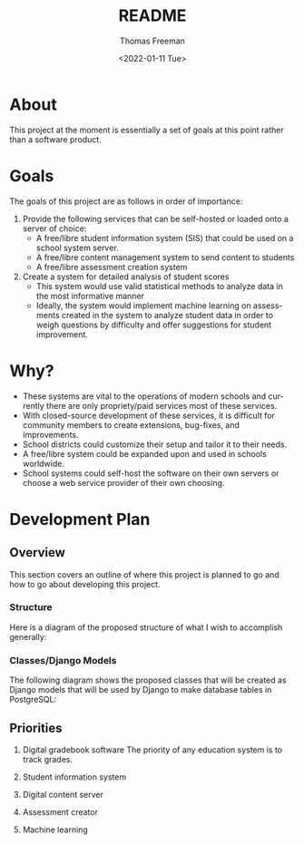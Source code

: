 #+options: ':nil *:t -:t ::t <:t H:3 \n:nil ^:t arch:headline
#+options: author:t broken-links:nil c:nil creator:nil
#+options: d:(not "LOGBOOK") date:t e:t email:nil f:t inline:t num:nil
#+options: p:nil pri:nil prop:nil stat:t tags:t tasks:t tex:t
#+options: timestamp:t title:t toc:t todo:t |:t
#+title: README
#+date: <2022-01-11 Tue>
#+author: Thomas Freeman
#+language: en
#+select_tags: export
#+exclude_tags: noexport
#+creator: Emacs 27.1 (Org mode 9.4.6)
#+cite_export:

* About
This project at the moment is essentially a set of goals at this point rather than a software product.
* Goals
The goals of this project are as follows in order of importance:
1. Provide the following services that can be self-hosted or loaded onto a server of choice:
   - A free/libre student information system (SIS) that could be used on a school system server.
   - A free/libre content management system to send content to students
   - A free/libre assessment creation system
2. Create a system for detailed analysis of student scores
   - This system would use valid statistical methods to analyze data in the most informative manner
   - Ideally, the system would implement machine learning on assessments created in the system to analyze student data in order to weigh questions by difficulty and offer suggestions for student improvement.
* Why?
- These systems are vital to the operations of modern schools and currently there are only propriety/paid services most of these services.
- With closed-source development of these services, it is difficult for community members to create extensions, bug-fixes, and improvements.
- School districts could customize their setup and tailor it to their needs.
- A free/libre system could be expanded upon and used in schools worldwide.
- School systems could self-host the software on their own servers or choose a web service provider of their own choosing.
* Development Plan
** Overview
This section covers an outline of where this project is planned to go and how to go about developing this project.
*** Structure
Here is a diagram of the proposed structure of what I wish to accomplish generally:
#+begin_src plantuml :exports results :file diagram.png
  @startuml
  skinparam defaultTextAlignment center

  actor User
  interface WebUI

  file PDF

  cloud Server {
  component Django
  component "Machine Learning" as ML
  component "Assessment Generator" as AG

  database PostgreSQL{
  collections "Student Information" as SI
  collections "Student Grades" as Grades
  collections "Assessment Scores" as AS
  collections "Question Bank" as Questions
  collections Assessments
  }
  }

  User --> WebUI : User Input
  WebUI <-->> Django : Request
  Django <-->> PostgreSQL : Query
  Django <-->> AG : Request Assessement
  
  
  AS --> Grades : Set Grades
  ML <-[hidden]- Grades : Analyze
  ML <-- AS : Analyze
  ML --> Questions : Set Question Difficulty Factor
  Questions <-->> AG : Query
  AG --> Assessments : Create Scaled Assessment
  AG --> PDF : Export
  Questions --> Assessments : Link

  @enduml
#+end_src

#+RESULTS:
[[file:diagram.png]]
*** Classes/Django Models
The following diagram shows the proposed classes that will be created as Django models that will be used by Django to make database tables in PostgreSQL:
#+begin_src plantuml :exports results :file classes.png
  @startuml

  class GradeBook {
  class_uuid4 : string
  class_name : string
  students : dict
  assessments : dict
  grades : dict
  }

  class Grade {
  student_id : int
  assessment_uuid4 : string
  student_score : int
  max_score : int
  late : boolean
  missing : boolean
  excused : boolean
  incomplete : boolean
  }

  class Student {
  id : integer
  first_name : string
  last_name : string
  age : integer
  }

  class Standard {
  id_uudid4 : string
  name : string
  full_text : string
  short_text : string
  }

  class Assessment {
  id_uuid4 : string
  qustions : set
  max_score : int
  due_date : DateTime
  publish_date : DateTime
  unpublish_date : DateTime
  published : Boolean
  timed_assessment : boolean
  time : DateTime
  number_of_attempts : integer
  password : string
  accept_responses : boolean
  display_answers_at_end : boolean
  display_score_at_end : boolean
  }

  class Question {
  id_uuid4 : string
  max_score : int
  }

  class MultipleChoiceQ {
  text : string
  answers : dict
  }

  class ShortAnswerQ {
  text : string
  answers : dict
  }

  class DragNDropQ {
  answers : dict
  }

  class LongAnswerQ {
  text : string
  }

  Assessment o-- Question
  Question <|-- ShortAnswerQ
  Question <|-- MultipleChoiceQ
  Question <|-- DragNDropQ
  Question <|-- LongAnswerQ

  GradeBook o-- Grade

  @enduml
#+end_src

#+RESULTS:
[[file:classes.png]]

** Priorities
1. Digital gradebook software
   The priority of any education system is to track grades.
2. Student information system
   
3. Digital content server
4. Assessment creator
5. Machine learning
